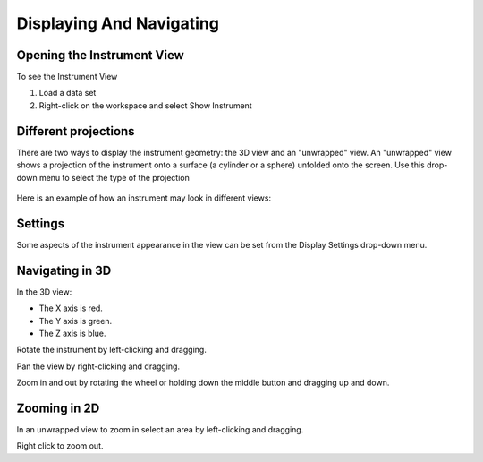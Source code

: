 .. _02_displaying_and_navigating:

=========================
Displaying And Navigating 
=========================

Opening the Instrument View
===========================

To see the Instrument View

#. Load a data set
#. Right-click on the workspace and select Show Instrument

.. figure:: /images/ShowInstrumentOption.png
   :alt: ShowInstrumentOption.png
   :width: 200px

Different projections
=====================

There are two ways to display the instrument geometry: the 3D view and
an "unwrapped" view. An "unwrapped" view shows a projection of the
instrument onto a surface (a cylinder or a sphere) unfolded onto the
screen. Use this drop-down menu to select the type of the projection

.. figure:: /images/InstrumentViewTypeDropDown.png
   :alt: InstrumentViewTypeDropDown.png
   :width: 150px

Here is an example of how an instrument may look in different views:

.. figure:: /images/FourViewsOfInstrument.png
   :alt: FourViewsOfInstrument.png
   :width: 500px

Settings
========

Some aspects of the instrument appearance in the view can be set from
the Display Settings drop-down menu.

.. figure:: /images/DisplaySettings.png
   :alt: DisplaySettings.png
   :width: 150px

Navigating in 3D
================

In the 3D view:

-  The X axis is red.
-  The Y axis is green.
-  The Z axis is blue.

Rotate the instrument by left-clicking and dragging.

Pan the view by right-clicking and dragging.

Zoom in and out by rotating the wheel or holding down the middle button
and dragging up and down.

Zooming in 2D
=============

In an unwrapped view to zoom in select an area by left-clicking and
dragging.

Right click to zoom out.

.. raw:: mediawiki

   {{SlideNavigationLinks|MBC_Connecting_Data_To_Instrument|Mantid_Basic_Course|MBC_Investigating_Data}}
